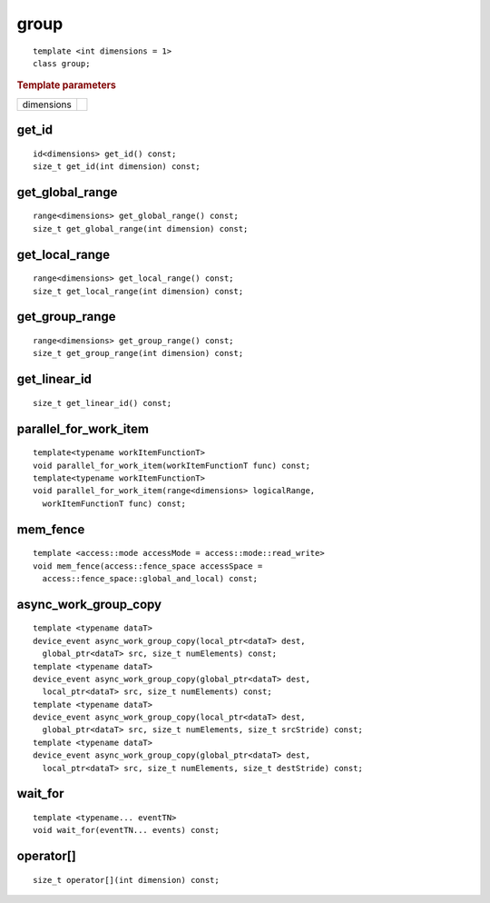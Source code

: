 ..
  Copyright 2020 The Khronos Group Inc.
  SPDX-License-Identifier: CC-BY-4.0

.. _group:

.. rst-class:: api-class
	       
=======
 group
=======

::

   template <int dimensions = 1>
   class group;

.. rubric:: Template parameters

===========  ===
dimensions
===========  ===

.. seealso:: |SYCL_SPEC_GROUP|

.. member-toc::

get_id
======

::

  id<dimensions> get_id() const;
  size_t get_id(int dimension) const;

get_global_range
================

::

  range<dimensions> get_global_range() const;
  size_t get_global_range(int dimension) const;

get_local_range
===============

::
   
  range<dimensions> get_local_range() const;
  size_t get_local_range(int dimension) const;

get_group_range
===============

::
   
  range<dimensions> get_group_range() const;
  size_t get_group_range(int dimension) const;


get_linear_id
=============

::
   
  size_t get_linear_id() const;

parallel_for_work_item
======================

::
   
  template<typename workItemFunctionT>
  void parallel_for_work_item(workItemFunctionT func) const;
  template<typename workItemFunctionT>
  void parallel_for_work_item(range<dimensions> logicalRange,
    workItemFunctionT func) const;

mem_fence
=========

::
   
  template <access::mode accessMode = access::mode::read_write>
  void mem_fence(access::fence_space accessSpace =
    access::fence_space::global_and_local) const;

async_work_group_copy
=====================

::
   
  template <typename dataT>
  device_event async_work_group_copy(local_ptr<dataT> dest,
    global_ptr<dataT> src, size_t numElements) const;
  template <typename dataT>
  device_event async_work_group_copy(global_ptr<dataT> dest,
    local_ptr<dataT> src, size_t numElements) const;
  template <typename dataT>
  device_event async_work_group_copy(local_ptr<dataT> dest,
    global_ptr<dataT> src, size_t numElements, size_t srcStride) const;
  template <typename dataT>
  device_event async_work_group_copy(global_ptr<dataT> dest,
    local_ptr<dataT> src, size_t numElements, size_t destStride) const;

wait_for
========

::
   
  template <typename... eventTN>
  void wait_for(eventTN... events) const;

operator[]
==========

::
   
  size_t operator[](int dimension) const;
